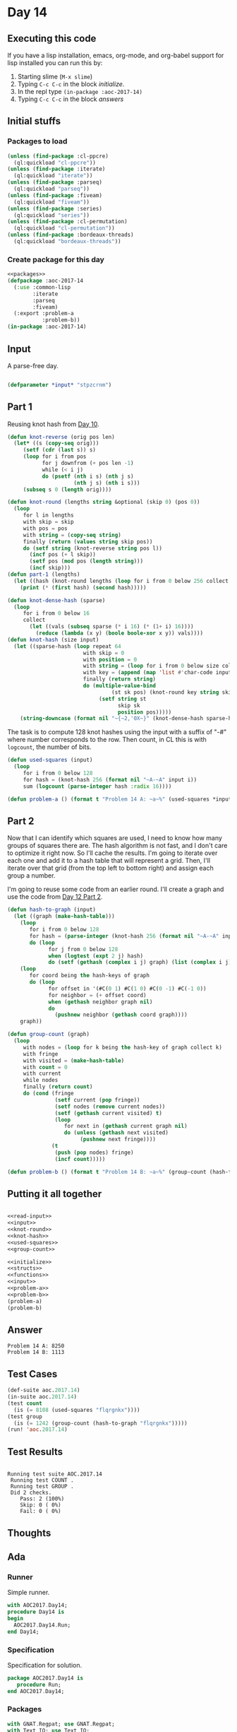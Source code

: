 #+STARTUP: indent contents
#+OPTIONS: num:nil toc:nil
* Day 14
** Executing this code
If you have a lisp installation, emacs, org-mode, and org-babel
support for lisp installed you can run this by:
1. Starting slime (=M-x slime=)
2. Typing =C-c C-c= in the block [[initialize][initialize]].
3. In the repl type =(in-package :aoc-2017-14)=
4. Typing =C-c C-c= in the block [[answers][answers]]
** Initial stuffs
*** Packages to load
#+NAME: packages
#+BEGIN_SRC lisp :results silent
  (unless (find-package :cl-ppcre)
    (ql:quickload "cl-ppcre"))
  (unless (find-package :iterate)
    (ql:quickload "iterate"))
  (unless (find-package :parseq)
    (ql:quickload "parseq"))
  (unless (find-package :fiveam)
    (ql:quickload "fiveam"))
  (unless (find-package :series)
    (ql:quickload "series"))
  (unless (find-package :cl-permutation)
    (ql:quickload "cl-permutation"))
  (unless (find-package :bordeaux-threads)
    (ql:quickload "bordeaux-threads"))
#+END_SRC
*** Create package for this day
#+NAME: initialize
#+BEGIN_SRC lisp :noweb yes :results silent
  <<packages>>
  (defpackage :aoc-2017-14
    (:use :common-lisp
          :iterate
          :parseq
          :fiveam)
    (:export :problem-a
             :problem-b))
  (in-package :aoc-2017-14)
#+END_SRC
** Input
A parse-free day.
#+NAME: read-input
#+BEGIN_SRC lisp :results silent
#+END_SRC
#+NAME: input
#+BEGIN_SRC lisp :noweb yes :results silent
  (defparameter *input* "stpzcrnm")
#+END_SRC
** Part 1
Reusing knot hash from [[file:2017.10.org][Day 10]].

#+NAME: knot-round
#+BEGIN_SRC lisp :noweb yes :results silent
  (defun knot-reverse (orig pos len)
    (let* ((s (copy-seq orig)))
       (setf (cdr (last s)) s)
       (loop for i from pos
             for j downfrom (+ pos len -1)
             while (< i j)
             do (psetf (nth i s) (nth j s)
                       (nth j s) (nth i s)))
       (subseq s 0 (length orig))))

  (defun knot-round (lengths string &optional (skip 0) (pos 0))
    (loop
       for l in lengths
       with skip = skip
       with pos = pos
       with string = (copy-seq string)
       finally (return (values string skip pos))
       do (setf string (knot-reverse string pos l))
         (incf pos (+ l skip))
         (setf pos (mod pos (length string)))
         (incf skip)))
  (defun part-1 (lengths)
    (let ((hash (knot-round lengths (loop for i from 0 below 256 collect i))))
      (print (* (first hash) (second hash)))))
#+END_SRC
#+NAME: knot-hash
#+BEGIN_SRC lisp :noweb yes :results silent
  (defun knot-dense-hash (sparse)
    (loop
       for i from 0 below 16
       collect
         (let ((vals (subseq sparse (* i 16) (* (1+ i) 16))))
           (reduce (lambda (x y) (boole boole-xor x y)) vals))))
  (defun knot-hash (size input)
    (let ((sparse-hash (loop repeat 64
                          with skip = 0
                          with position = 0
                          with string = (loop for i from 0 below size collect i)
                          with key = (append (map 'list #'char-code input) (list 17 31 73 47 23))
                          finally (return string)
                          do (multiple-value-bind
                                   (st sk pos) (knot-round key string skip position)
                               (setf string st
                                     skip sk
                                     position pos)))))
      (string-downcase (format nil "~{~2,'0X~}" (knot-dense-hash sparse-hash)))))
#+END_SRC
The task is to compute 128 knot hashes using the input with a suffix
of "-#" where number corresponds to the row. Then count, in CL this is
with =logcount=, the number of bits.
#+NAME: used-squares
#+BEGIN_SRC lisp :noweb yes :results silent
  (defun used-squares (input)
    (loop
       for i from 0 below 128
       for hash = (knot-hash 256 (format nil "~A-~A" input i))
       sum (logcount (parse-integer hash :radix 16))))
#+END_SRC
#+NAME: problem-a
#+BEGIN_SRC lisp :noweb yes :results silent
  (defun problem-a () (format t "Problem 14 A: ~a~%" (used-squares *input*)))
#+END_SRC
** Part 2
Now that I can identify which squares are used, I need to know how
many groups of squares there are. The hash algorithm is not fast, and
I don't care to optimize it right now. So I'll cache the results. I'm
going to iterate over each one and add it to a hash table that will
represent a grid. Then, I'll iterate over that grid (from the top left
to bottom right) and assign each group a number.

I'm going to reuse some code from an earlier round. I'll create a
graph and use the code from [[file:2017.12.org][Day 12 Part 2]].

#+NAME: group-count
#+BEGIN_SRC lisp :noweb yes :results silent
  (defun hash-to-graph (input)
    (let ((graph (make-hash-table)))
      (loop
         for i from 0 below 128
         for hash = (parse-integer (knot-hash 256 (format nil "~A-~A" input i)) :radix 16)
         do (loop
               for j from 0 below 128
               when (logtest (expt 2 j) hash)
               do (setf (gethash (complex i j) graph) (list (complex i j)))))
      (loop
         for coord being the hash-keys of graph
         do (loop
               for offset in '(#C(0 1) #C(1 0) #C(0 -1) #C(-1 0))
               for neighbor = (+ offset coord)
               when (gethash neighbor graph nil)
               do
                 (pushnew neighbor (gethash coord graph))))
      graph))

  (defun group-count (graph)
    (loop
       with nodes = (loop for k being the hash-key of graph collect k)
       with fringe
       with visited = (make-hash-table)
       with count = 0
       with current
       while nodes
       finally (return count)
       do (cond (fringe
                 (setf current (pop fringe))
                 (setf nodes (remove current nodes))
                 (setf (gethash current visited) t)
                 (loop
                    for next in (gethash current graph nil)
                    do (unless (gethash next visited)
                         (pushnew next fringe))))
                (t
                 (push (pop nodes) fringe)
                 (incf count)))))
#+END_SRC
#+NAME: problem-b
#+BEGIN_SRC lisp :noweb yes :results silent
  (defun problem-b () (format t "Problem 14 B: ~a~%" (group-count (hash-to-graph *input*))))
#+END_SRC
** Putting it all together
#+NAME: structs
#+BEGIN_SRC lisp :noweb yes :results silent

#+END_SRC
#+NAME: functions
#+BEGIN_SRC lisp :noweb yes :results silent
  <<read-input>>
  <<input>>
  <<knot-round>>
  <<knot-hash>>
  <<used-squares>>
  <<group-count>>
#+END_SRC
#+NAME: answers
#+BEGIN_SRC lisp :results output :exports both :noweb yes :tangle no
  <<initialize>>
  <<structs>>
  <<functions>>
  <<input>>
  <<problem-a>>
  <<problem-b>>
  (problem-a)
  (problem-b)
#+END_SRC
** Answer
#+RESULTS: answers
: Problem 14 A: 8250
: Problem 14 B: 1113
** Test Cases
#+NAME: test-cases
#+BEGIN_SRC lisp :results output :exports both
  (def-suite aoc.2017.14)
  (in-suite aoc.2017.14)
  (test count
    (is (= 8108 (used-squares "flqrgnkx"))))
  (test group
    (is (= 1242 (group-count (hash-to-graph "flqrgnkx")))))
  (run! 'aoc.2017.14)
#+END_SRC
** Test Results
#+RESULTS: test-cases
: 
: Running test suite AOC.2017.14
:  Running test COUNT .
:  Running test GROUP .
:  Did 2 checks.
:     Pass: 2 (100%)
:     Skip: 0 ( 0%)
:     Fail: 0 ( 0%)
** Thoughts
** Ada
*** Runner
Simple runner.
#+BEGIN_SRC ada :tangle ada/day14.adb
  with AOC2017.Day14;
  procedure Day14 is
  begin
    AOC2017.Day14.Run;
  end Day14;
#+END_SRC
*** Specification
Specification for solution.
#+BEGIN_SRC ada :tangle ada/aoc2017-day14.ads
  package AOC2017.Day14 is
     procedure Run;
  end AOC2017.Day14;
#+END_SRC
*** Packages
#+NAME: ada-packages
#+BEGIN_SRC ada
  with GNAT.Regpat; use GNAT.Regpat;
  with Text_IO; use Text_IO;
#+END_SRC
*** Types and generics
#+NAME: types-and-generics
#+BEGIN_SRC ada

#+END_SRC
*** Implementation
Actual implementation body.
#+BEGIN_SRC ada :tangle ada/aoc2017-day14.adb
  <<ada-packages>>
  package body AOC2017.Day14 is
     <<types-and-generics>>
     -- Used as an example of matching regular expressions
     procedure Parse_Line (Line : Unbounded_String; P : out Password) is
        Pattern : constant String := "(\d+)-(\d+) ([a-z]): ([a-z]+)";
        Re : constant Pattern_Matcher := Compile(Pattern);
        Matches : Match_Array (0..4);
        Pass : Unbounded_String;
        P0, P1 : Positive;
        C : Character;
     begin
        Match(Re, To_String(Line), Matches);
        P0 := Integer'Value(Slice(Line, Matches(1).First, Matches(1).Last));
        P1 := Integer'Value(Slice(Line, Matches(2).First, Matches(2).Last));
        C := Element(Line, Matches(3).First);
        Pass := To_Unbounded_String(Slice(Line, Matches(4).First, Matches(4).Last));
        P := (Min_Or_Pos => P0,
              Max_Or_Pos => P1,
              C => C,
              P => Pass);
     end Parse_Line;
     procedure Run is
     begin
        Put_Line("Advent of Code 2017 - Day 14");
        Put_Line("The result for Part 1 is " & Integer'Image(0));
        Put_Line("The result for Part 2 is " & Integer'Image(0));
     end Run;
  end AOC2017.Day14;
#+END_SRC
*** Run the program
In order to run this you have to "tangle" the code first using =C-c
C-v C-t=.

#+BEGIN_SRC shell :tangle no :results output :exports both
  cd ada
  gnatmake day14
  ./day14
#+END_SRC

#+RESULTS:
